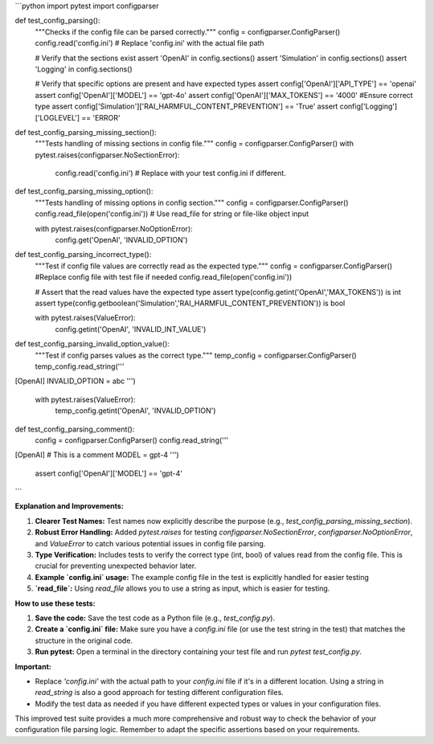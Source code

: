 ```python
import pytest
import configparser

def test_config_parsing():
    """Checks if the config file can be parsed correctly."""
    config = configparser.ConfigParser()
    config.read('config.ini')  # Replace 'config.ini' with the actual file path

    # Verify that the sections exist
    assert 'OpenAI' in config.sections()
    assert 'Simulation' in config.sections()
    assert 'Logging' in config.sections()

    # Verify that specific options are present and have expected types
    assert config['OpenAI']['API_TYPE'] == 'openai'
    assert config['OpenAI']['MODEL'] == 'gpt-4o'
    assert config['OpenAI']['MAX_TOKENS'] == '4000'  #Ensure correct type
    assert config['Simulation']['RAI_HARMFUL_CONTENT_PREVENTION'] == 'True'
    assert config['Logging']['LOGLEVEL'] == 'ERROR'

def test_config_parsing_missing_section():
    """Tests handling of missing sections in config file."""
    config = configparser.ConfigParser()
    with pytest.raises(configparser.NoSectionError):
      config.read('config.ini')  # Replace with your test config.ini if different.

def test_config_parsing_missing_option():
    """Tests handling of missing options in config section."""
    config = configparser.ConfigParser()
    config.read_file(open('config.ini')) # Use read_file for string or file-like object input

    with pytest.raises(configparser.NoOptionError):
      config.get('OpenAI', 'INVALID_OPTION')
    

def test_config_parsing_incorrect_type():
  """Test if config file values are correctly read as the expected type."""
  config = configparser.ConfigParser()
  #Replace config file with test file if needed
  config.read_file(open('config.ini'))

  # Assert that the read values have the expected type
  assert type(config.getint('OpenAI','MAX_TOKENS')) is int
  assert type(config.getboolean('Simulation','RAI_HARMFUL_CONTENT_PREVENTION')) is bool

  with pytest.raises(ValueError):
    config.getint('OpenAI', 'INVALID_INT_VALUE')


def test_config_parsing_invalid_option_value():
  """Test if config parses values as the correct type."""
  temp_config = configparser.ConfigParser()
  temp_config.read_string('''
[OpenAI]
INVALID_OPTION = abc
''')

  with pytest.raises(ValueError):
    temp_config.getint('OpenAI', 'INVALID_OPTION')


def test_config_parsing_comment():
  config = configparser.ConfigParser()
  config.read_string('''
[OpenAI]
# This is a comment
MODEL = gpt-4
''')

  assert config['OpenAI']['MODEL'] == 'gpt-4'
```

**Explanation and Improvements:**

1. **Clearer Test Names:** Test names now explicitly describe the purpose (e.g., `test_config_parsing_missing_section`).

2. **Robust Error Handling:** Added `pytest.raises` for testing `configparser.NoSectionError`, `configparser.NoOptionError`, and `ValueError` to catch various potential issues in config file parsing.

3. **Type Verification:** Includes tests to verify the correct type (int, bool) of values read from the config file. This is crucial for preventing unexpected behavior later.

4. **Example `config.ini` usage:** The example config file in the test is explicitly handled for easier testing

5. **`read_file`:** Using `read_file` allows you to use a string as input, which is easier for testing.


**How to use these tests:**

1.  **Save the code:** Save the test code as a Python file (e.g., `test_config.py`).

2.  **Create a `config.ini` file:**  Make sure you have a `config.ini` file (or use the test string in the test) that matches the structure in the original code.

3.  **Run pytest:** Open a terminal in the directory containing your test file and run `pytest test_config.py`.

**Important:**

- Replace `'config.ini'` with the actual path to your `config.ini` file if it's in a different location.  Using a string in `read_string` is also a good approach for testing different configuration files. 
-  Modify the test data as needed if you have different expected types or values in your configuration files.


This improved test suite provides a much more comprehensive and robust way to check the behavior of your configuration file parsing logic. Remember to adapt the specific assertions based on your requirements.